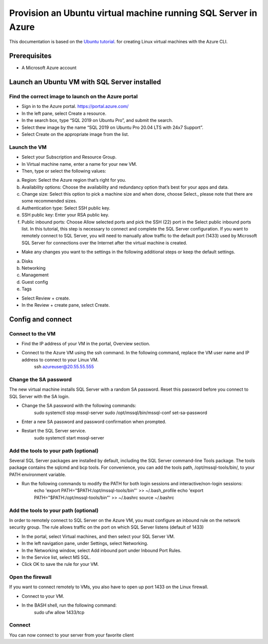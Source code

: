 Provision an Ubuntu virtual machine running SQL Server in Azure
=============================

This documentation is based on the `Ubuntu tutorial <https://ubuntu.com/tutorials/provision-an-ubuntu-virtual-machine-running-sql-server-in-azure#2-launch-an-ubuntu-vm-with-sql-server-installed>`_.
for creating Linux virtual machines with the Azure CLI.


Prerequisites
-------------

- A Microsoft Azure account


Launch an Ubuntu VM with SQL Server installed
-------------


Find the correct image to launch on the Azure portal
~~~~~~~~~~~~~~~~~~~~~~~

- Sign in to the Azure portal. https://portal.azure.com/

- In the left pane, select Create a resource.

- In the search box, type “SQL 2019 on Ubuntu Pro”, and submit the search.

- Select thew image by the name “SQL 2019 on Ubuntu Pro 20.04 LTS with 24x7 Support”.

- Select Create on the appropriate image from the list.


Launch the VM
~~~~~~~~~~~~~~~~~~~~~~~

- Select your Subscription and Resource Group.

- In Virtual machine name, enter a name for your new VM.

- Then, type or select the following values:
a. Region: Select the Azure region that’s right for you.
b. Availability options: Choose the availability and redundancy option that’s best for your apps and data.
c. Change size: Select this option to pick a machine size and when done, choose Select., please note that there are some recommended sizes.
d. Authentication type: Select SSH public key.
e. SSH public key: Enter your RSA public key.
f. Public inbound ports: Choose Allow selected ports and pick the SSH (22) port in the Select public inbound ports list. In this tutorial, this step is necessary to connect and complete the SQL Server configuration. If you want to remotely connect to SQL Server, you will need to manually allow traffic to the default port (1433) used by Microsoft SQL Server for connections over the Internet after the virtual machine is created.

- Make any changes you want to the settings in the following additional steps or keep the default settings.
a. Disks
b. Networking
c. Management
d. Guest config
e. Tags

- Select Review + create.

- In the Review + create pane, select Create.


Config and connect
-------------



Connect to the VM
~~~~~~~~~~~~~~~~~~~~~~~

- Find the IP address of your VM in the portal, Overview section.

- Connect to the Azure VM using the ssh command. In the following command, replace the VM user name and IP address to connect to your Linux VM.
    ssh azureuser@20.55.55.555


Change the SA password
~~~~~~~~~~~~~~~~~~~~~~~

The new virtual machine installs SQL Server with a random SA password. Reset this password before you connect to SQL Server with the SA login.



- Change the SA password with the following commands:
    sudo systemctl stop mssql-server
    sudo /opt/mssql/bin/mssql-conf set-sa-password

- Enter a new SA password and password confirmation when prompted.

- Restart the SQL Server service.
    sudo systemctl start mssql-server


Add the tools to your path (optional)
~~~~~~~~~~~~~~~~~~~~~~~

Several SQL Server packages are installed by default, including the SQL Server command-line Tools package. The tools package contains the sqlcmd and bcp tools. For convenience, you can add the tools path, /opt/mssql-tools/bin/, to your PATH environment variable.

- Run the following commands to modify the PATH for both login sessions and interactive/non-login sessions:
    echo 'export PATH="$PATH:/opt/mssql-tools/bin"' >> ~/.bash_profile
    echo 'export PATH="$PATH:/opt/mssql-tools/bin"' >> ~/.bashrc
    source ~/.bashrc


Add the tools to your path (optional)
~~~~~~~~~~~~~~~~~~~~~~~

In order to remotely connect to SQL Server on the Azure VM, you must configure an inbound rule on the network security group. The rule allows traffic on the port on which SQL Server listens (default of 1433)

- In the portal, select Virtual machines, and then select your SQL Server VM.

- In the left navigation pane, under Settings, select Networking.

- In the Networking window, select Add inbound port under Inbound Port Rules.

- In the Service list, select MS SQL.

- Click OK to save the rule for your VM.


Open the firewall
~~~~~~~~~~~~~~~~~~~~~~~

If you want to connect remotely to VMs, you also have to open up port 1433 on the Linux firewall.

- Connect to your VM.
- In the BASH shell, run the following command:
    sudo ufw allow 1433/tcp


Connect
~~~~~~~~~~~~~~~~~~~~~~~

You can now connect to your server from your favorite client